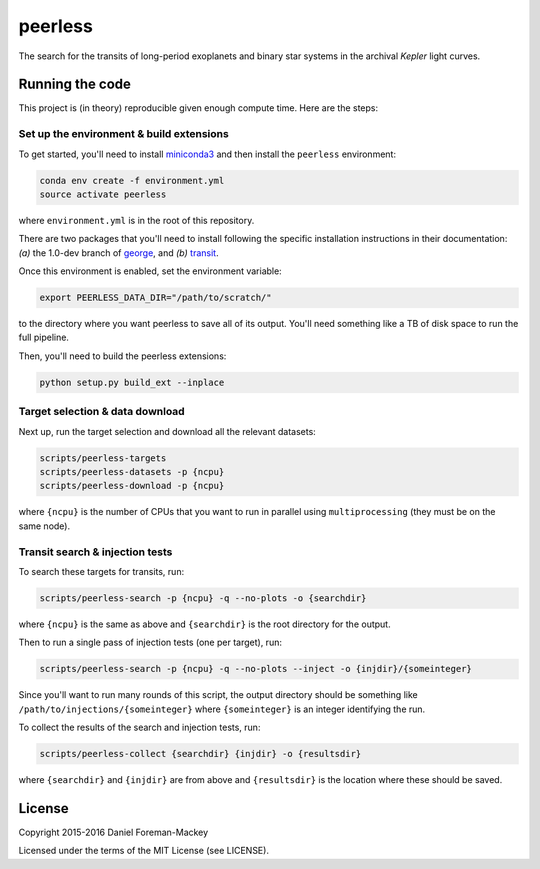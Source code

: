 peerless
========

The search for the transits of long-period exoplanets and binary star systems
in the archival *Kepler* light curves.


Running the code
----------------

This project is (in theory) reproducible given enough compute time. Here are
the steps:

Set up the environment & build extensions
+++++++++++++++++++++++++++++++++++++++++

To get started, you'll need to install `miniconda3
<https://www.continuum.io/downloads>`_ and then install the ``peerless``
environment:

.. code-block:: bash

    conda env create -f environment.yml
    source activate peerless

where ``environment.yml`` is in the root of this repository.

There are two packages that you'll need to install following the specific
installation instructions in their documentation: *(a)* the 1.0-dev branch of
`george <https://github.com/dfm/george>`_, and *(b)* `transit
<https://github.com/dfm/transit>`_.

Once this environment is enabled, set the environment variable:

.. code-block:: bash

    export PEERLESS_DATA_DIR="/path/to/scratch/"

to the directory where you want peerless to save all of its output. You'll
need something like a TB of disk space to run the full pipeline.

Then, you'll need to build the peerless extensions:

.. code-block:: bash

    python setup.py build_ext --inplace


Target selection & data download
++++++++++++++++++++++++++++++++

Next up, run the target selection and download all the relevant datasets:

.. code-block:: bash

    scripts/peerless-targets
    scripts/peerless-datasets -p {ncpu}
    scripts/peerless-download -p {ncpu}

where ``{ncpu}`` is the number of CPUs that you want to run in parallel using
``multiprocessing`` (they must be on the same node).


Transit search & injection tests
++++++++++++++++++++++++++++++++

To search these targets for transits, run:

.. code-block:: bash

    scripts/peerless-search -p {ncpu} -q --no-plots -o {searchdir}

where ``{ncpu}`` is the same as above and ``{searchdir}`` is the root
directory for the output.

Then to run a single pass of injection tests (one per target), run:

.. code-block:: bash

    scripts/peerless-search -p {ncpu} -q --no-plots --inject -o {injdir}/{someinteger}

Since you'll want to run many rounds of this script, the output directory
should be something like ``/path/to/injections/{someinteger}`` where
``{someinteger}`` is an integer identifying the run.

To collect the results of the search and injection tests, run:

.. code-block:: bash

    scripts/peerless-collect {searchdir} {injdir} -o {resultsdir}

where ``{searchdir}`` and ``{injdir}`` are from above and ``{resultsdir}`` is
the location where these should be saved.


License
-------

Copyright 2015-2016 Daniel Foreman-Mackey

Licensed under the terms of the MIT License (see LICENSE).
